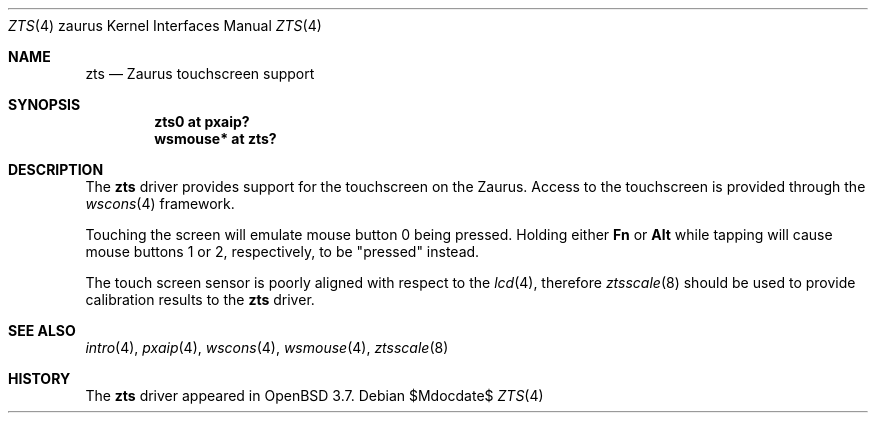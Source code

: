 .\" $OpenBSD: zts.4,v 1.6 2007/05/31 19:19:57 jmc Exp $
.\"
.\" Copyright (c) 2005 David Gwynne <dlg@openbsd.org>
.\"
.\" Permission to use, copy, modify, and distribute this software for any
.\" purpose with or without fee is hereby granted, provided that the above
.\" copyright notice and this permission notice appear in all copies.
.\"
.\" THE SOFTWARE IS PROVIDED "AS IS" AND THE AUTHOR DISCLAIMS ALL WARRANTIES
.\" WITH REGARD TO THIS SOFTWARE INCLUDING ALL IMPLIED WARRANTIES OF
.\" MERCHANTABILITY AND FITNESS. IN NO EVENT SHALL THE AUTHOR BE LIABLE FOR
.\" ANY SPECIAL, DIRECT, INDIRECT, OR CONSEQUENTIAL DAMAGES OR ANY DAMAGES
.\" WHATSOEVER RESULTING FROM LOSS OF USE, DATA OR PROFITS, WHETHER IN AN
.\" ACTION OF CONTRACT, NEGLIGENCE OR OTHER TORTIOUS ACTION, ARISING OUT OF
.\" OR IN CONNECTION WITH THE USE OR PERFORMANCE OF THIS SOFTWARE.
.\"
.Dd $Mdocdate$
.Dt ZTS 4 zaurus
.Os
.Sh NAME
.Nm zts
.Nd Zaurus touchscreen support
.Sh SYNOPSIS
.Cd "zts0     at pxaip?"
.Cd "wsmouse* at zts?"
.Sh DESCRIPTION
The
.Nm
driver provides support for the touchscreen on the Zaurus.
Access to the touchscreen is provided through the
.Xr wscons 4
framework.
.Pp
Touching the screen will emulate mouse button 0 being pressed.
Holding either
.Li \&Fn
or
.Li Alt
while tapping will cause mouse buttons 1 or 2, respectively,
to be "pressed" instead.
.Pp
The touch screen sensor is poorly aligned with respect to the
.Xr lcd 4 ,
therefore
.Xr ztsscale 8
should be used to provide calibration results to the
.Nm
driver.
.Sh SEE ALSO
.Xr intro 4 ,
.Xr pxaip 4 ,
.Xr wscons 4 ,
.Xr wsmouse 4 ,
.Xr ztsscale 8
.Sh HISTORY
The
.Nm
driver
appeared in
.Ox 3.7 .
